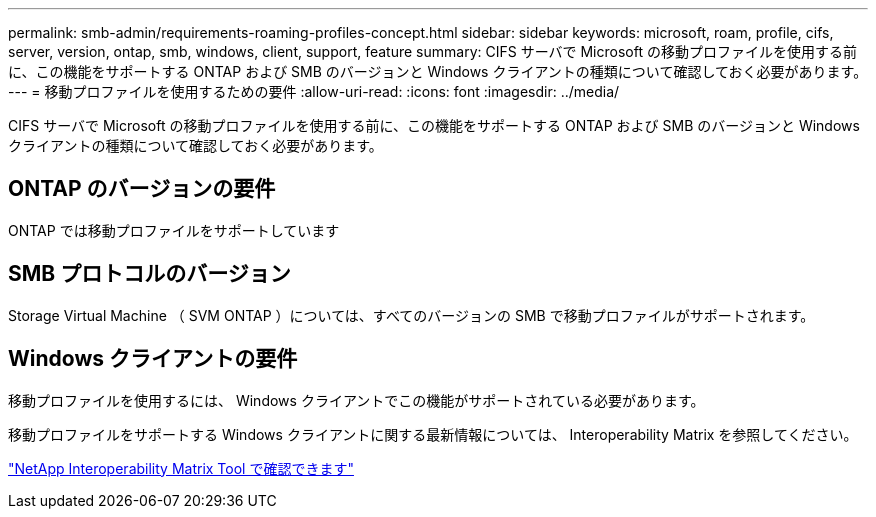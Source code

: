 ---
permalink: smb-admin/requirements-roaming-profiles-concept.html 
sidebar: sidebar 
keywords: microsoft, roam, profile, cifs, server, version, ontap, smb, windows, client, support, feature 
summary: CIFS サーバで Microsoft の移動プロファイルを使用する前に、この機能をサポートする ONTAP および SMB のバージョンと Windows クライアントの種類について確認しておく必要があります。 
---
= 移動プロファイルを使用するための要件
:allow-uri-read: 
:icons: font
:imagesdir: ../media/


[role="lead"]
CIFS サーバで Microsoft の移動プロファイルを使用する前に、この機能をサポートする ONTAP および SMB のバージョンと Windows クライアントの種類について確認しておく必要があります。



== ONTAP のバージョンの要件

ONTAP では移動プロファイルをサポートしています



== SMB プロトコルのバージョン

Storage Virtual Machine （ SVM ONTAP ）については、すべてのバージョンの SMB で移動プロファイルがサポートされます。



== Windows クライアントの要件

移動プロファイルを使用するには、 Windows クライアントでこの機能がサポートされている必要があります。

移動プロファイルをサポートする Windows クライアントに関する最新情報については、 Interoperability Matrix を参照してください。

https://mysupport.netapp.com/matrix["NetApp Interoperability Matrix Tool で確認できます"^]
